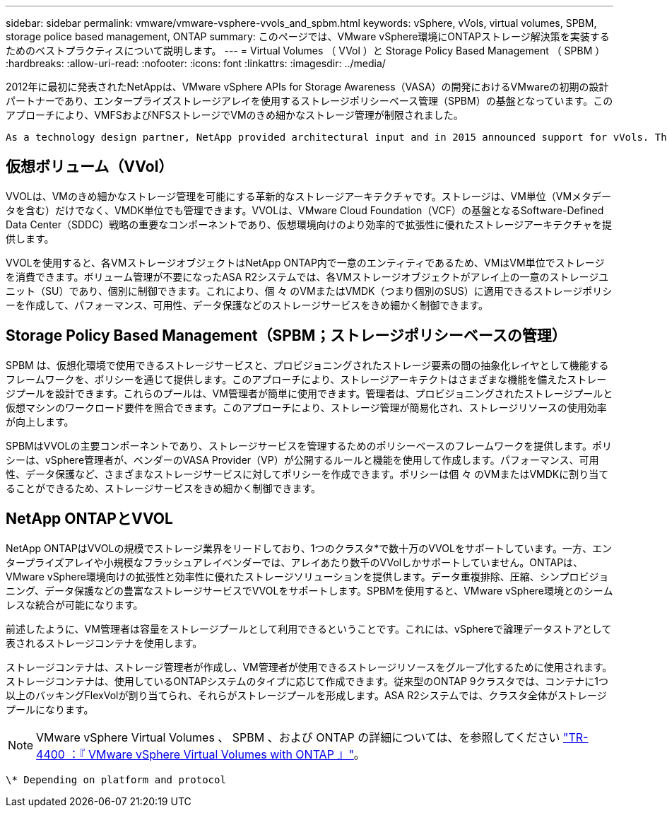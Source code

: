 ---
sidebar: sidebar 
permalink: vmware/vmware-vsphere-vvols_and_spbm.html 
keywords: vSphere, vVols, virtual volumes, SPBM, storage police based management, ONTAP 
summary: このページでは、VMware vSphere環境にONTAPストレージ解決策を実装するためのベストプラクティスについて説明します。 
---
= Virtual Volumes （ VVol ）と Storage Policy Based Management （ SPBM ）
:hardbreaks:
:allow-uri-read: 
:nofooter: 
:icons: font
:linkattrs: 
:imagesdir: ../media/


[role="lead"]
2012年に最初に発表されたNetAppは、VMware vSphere APIs for Storage Awareness（VASA）の開発におけるVMwareの初期の設計パートナーであり、エンタープライズストレージアレイを使用するストレージポリシーベース管理（SPBM）の基盤となっています。このアプローチにより、VMFSおよびNFSストレージでVMのきめ細かなストレージ管理が制限されました。

 As a technology design partner, NetApp provided architectural input and in 2015 announced support for vVols. This new technology now enabled the automation of VM-granular and truly array-native storage provisioning through SPBM.


== 仮想ボリューム（VVol）

VVOLは、VMのきめ細かなストレージ管理を可能にする革新的なストレージアーキテクチャです。ストレージは、VM単位（VMメタデータを含む）だけでなく、VMDK単位でも管理できます。VVOLは、VMware Cloud Foundation（VCF）の基盤となるSoftware-Defined Data Center（SDDC）戦略の重要なコンポーネントであり、仮想環境向けのより効率的で拡張性に優れたストレージアーキテクチャを提供します。

VVOLを使用すると、各VMストレージオブジェクトはNetApp ONTAP内で一意のエンティティであるため、VMはVM単位でストレージを消費できます。ボリューム管理が不要になったASA R2システムでは、各VMストレージオブジェクトがアレイ上の一意のストレージユニット（SU）であり、個別に制御できます。これにより、個 々 のVMまたはVMDK（つまり個別のSUS）に適用できるストレージポリシーを作成して、パフォーマンス、可用性、データ保護などのストレージサービスをきめ細かく制御できます。



== Storage Policy Based Management（SPBM；ストレージポリシーベースの管理）

SPBM は、仮想化環境で使用できるストレージサービスと、プロビジョニングされたストレージ要素の間の抽象化レイヤとして機能するフレームワークを、ポリシーを通じて提供します。このアプローチにより、ストレージアーキテクトはさまざまな機能を備えたストレージプールを設計できます。これらのプールは、VM管理者が簡単に使用できます。管理者は、プロビジョニングされたストレージプールと仮想マシンのワークロード要件を照合できます。このアプローチにより、ストレージ管理が簡易化され、ストレージリソースの使用効率が向上します。

SPBMはVVOLの主要コンポーネントであり、ストレージサービスを管理するためのポリシーベースのフレームワークを提供します。ポリシーは、vSphere管理者が、ベンダーのVASA Provider（VP）が公開するルールと機能を使用して作成します。パフォーマンス、可用性、データ保護など、さまざまなストレージサービスに対してポリシーを作成できます。ポリシーは個 々 のVMまたはVMDKに割り当てることができるため、ストレージサービスをきめ細かく制御できます。



== NetApp ONTAPとVVOL

NetApp ONTAPはVVOLの規模でストレージ業界をリードしており、1つのクラスタ*で数十万のVVOLをサポートしています。一方、エンタープライズアレイや小規模なフラッシュアレイベンダーでは、アレイあたり数千のVVolしかサポートしていません。ONTAPは、VMware vSphere環境向けの拡張性と効率性に優れたストレージソリューションを提供します。データ重複排除、圧縮、シンプロビジョニング、データ保護などの豊富なストレージサービスでVVOLをサポートします。SPBMを使用すると、VMware vSphere環境とのシームレスな統合が可能になります。

前述したように、VM管理者は容量をストレージプールとして利用できるということです。これには、vSphereで論理データストアとして表されるストレージコンテナを使用します。

ストレージコンテナは、ストレージ管理者が作成し、VM管理者が使用できるストレージリソースをグループ化するために使用されます。ストレージコンテナは、使用しているONTAPシステムのタイプに応じて作成できます。従来型のONTAP 9クラスタでは、コンテナに1つ以上のバッキングFlexVolが割り当てられ、それらがストレージプールを形成します。ASA R2システムでは、クラスタ全体がストレージプールになります。


NOTE: VMware vSphere Virtual Volumes 、 SPBM 、および ONTAP の詳細については、を参照してください link:vmware-vvols-overview.html["TR-4400 ：『 VMware vSphere Virtual Volumes with ONTAP 』"^]。

 \* Depending on platform and protocol